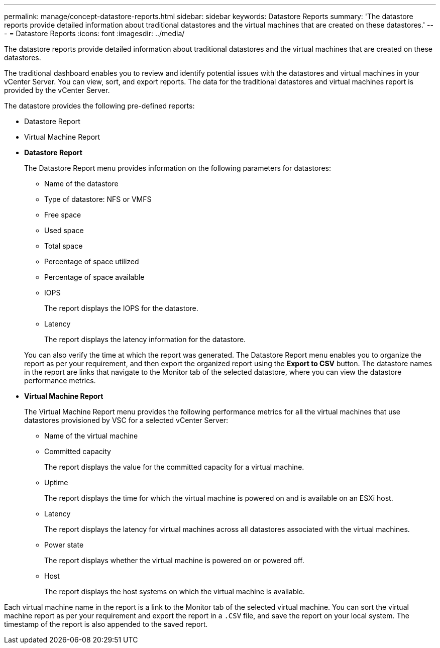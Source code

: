 ---
permalink: manage/concept-datastore-reports.html
sidebar: sidebar
keywords: Datastore Reports
summary: 'The datastore reports provide detailed information about traditional datastores and the virtual machines that are created on these datastores.'
---
= Datastore Reports
:icons: font
:imagesdir: ../media/

[.lead]
The datastore reports provide detailed information about traditional datastores and the virtual machines that are created on these datastores.

The traditional dashboard enables you to review and identify potential issues with the datastores and virtual machines in your vCenter Server. You can view, sort, and export reports. The data for the traditional datastores and virtual machines report is provided by the vCenter Server.

The datastore provides the following pre-defined reports:

* Datastore Report
* Virtual Machine Report
* *Datastore Report*
+
The Datastore Report menu provides information on the following parameters for datastores:

 ** Name of the datastore
 ** Type of datastore: NFS or VMFS
 ** Free space
 ** Used space
 ** Total space
 ** Percentage of space utilized
 ** Percentage of space available
 ** IOPS
+
The report displays the IOPS for the datastore.

 ** Latency
+
The report displays the latency information for the datastore.

+
You can also verify the time at which the report was generated. The Datastore Report menu enables you to organize the report as per your requirement, and then export the organized report using the *Export to CSV* button. The datastore names in the report are links that navigate to the Monitor tab of the selected datastore, where you can view the datastore performance metrics.

* *Virtual Machine Report*
+
The Virtual Machine Report menu provides the following performance metrics for all the virtual machines that use datastores provisioned by VSC for a selected vCenter Server:

 ** Name of the virtual machine
 ** Committed capacity
+
The report displays the value for the committed capacity for a virtual machine.

 ** Uptime
+
The report displays the time for which the virtual machine is powered on and is available on an ESXi host.

 ** Latency
+
The report displays the latency for virtual machines across all datastores associated with the virtual machines.

 ** Power state
+
The report displays whether the virtual machine is powered on or powered off.

 ** Host
+
The report displays the host systems on which the virtual machine is available.

Each virtual machine name in the report is a link to the Monitor tab of the selected virtual machine. You can sort the virtual machine report as per your requirement and export the report in a `.CSV` file, and save the report on your local system. The timestamp of the report is also appended to the saved report.
